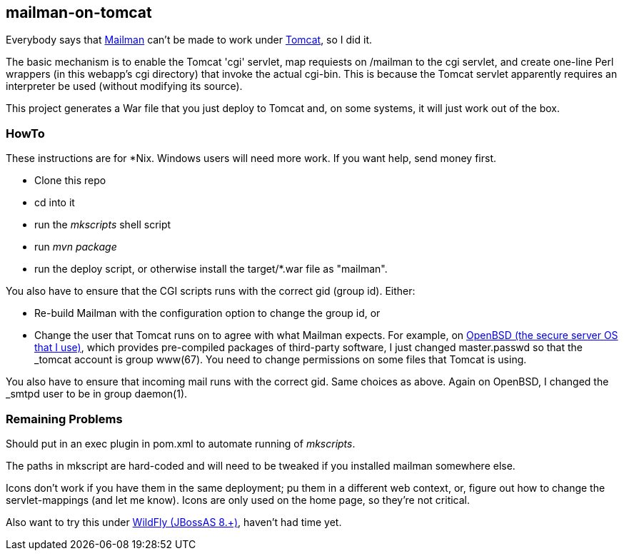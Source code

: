 == mailman-on-tomcat

Everybody says that http://www.gnu.org/software/mailman/[Mailman] can't be made
to work under http://tomcat.apache.org[Tomcat], so I did it.

The basic mechanism is to enable the Tomcat 'cgi' servlet, map requiests on
/mailman to the cgi servlet, and create one-line Perl wrappers (in this
webapp's cgi directory) that invoke the actual cgi-bin.  This is because the
Tomcat servlet apparently requires an interpreter be used (without modifying
its source).

This project generates a War file that you just deploy to Tomcat and, on some systems,
it will just work out of the box.

=== HowTo

These instructions are for *Nix. Windows users will need more work. If you want help,
send money first.

* Clone this repo
* cd into it
* run the _mkscripts_ shell script
* run _mvn package_
* run the deploy script, or otherwise install the target/*.war file as "mailman".

You also have to ensure that the CGI scripts runs with the correct gid
(group id). Either:

* Re-build Mailman with the configuration option to change the group id, or
* Change the user that Tomcat runs on to agree with what Mailman expects.
For example, on http://OpenBSD.org[OpenBSD (the secure server OS that I
use)], which provides pre-compiled packages of third-party software, I just
changed master.passwd so that the _tomcat account is group www(67). You need
to change permissions on some files that Tomcat is using.

You also have to ensure that incoming mail runs with the correct gid.
Same choices as above.
Again on OpenBSD, I changed the _smtpd user to be in group daemon(1).

=== Remaining Problems

Should put in an exec plugin in pom.xml to automate running of _mkscripts_.

The paths in mkscript are hard-coded and will need to be tweaked if you installed mailman
somewhere else.

Icons don't work if you have them in the same deployment; pu them in a different web context,
or, figure out how to change the servlet-mappings (and let me know). Icons are only used on the 
home page, so they're not critical.

Also want to try this under http://wildfly.org/[WildFly (JBossAS 8.+)], haven't had time yet.
